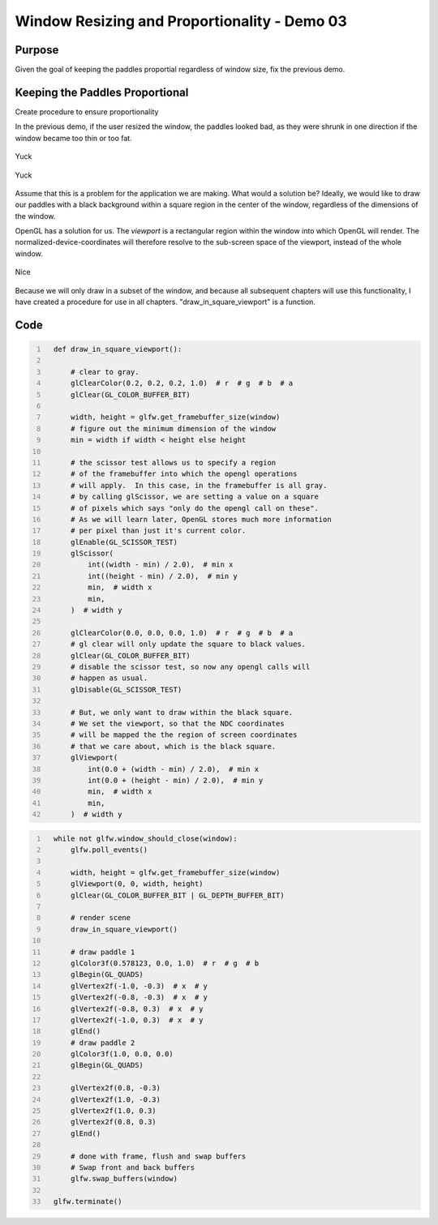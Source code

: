Window Resizing and Proportionality - Demo 03
=============================================


Purpose
^^^^^^^

Given the goal of keeping the paddles proportial regardless of window
size, fix the previous demo.

Keeping the Paddles Proportional
^^^^^^^^^^^^^^^^^^^^^^^^^^^^^^^^

Create procedure to ensure proportionality

In the previous demo, if the user resized the window, the paddles looked bad,
as they were shrunk in one direction if the window became too thin or too fat.

.. figure:: _static/disproportionate1.png
    :align: center
    :alt: Yuck
    :figclass: align-center

    Yuck

.. figure:: _static/disproportionate2.png
    :align: center
    :alt: Yuck
    :figclass: align-center

    Yuck


Assume that this is a problem for the application we are making.  What
would a solution be?  Ideally, we would like to draw our paddles with
a black background within a square region in the center of the window, regardless of the dimensions
of the window.

OpenGL has a solution for us.  The *viewport* is a rectangular region
within the window into which OpenGL will render.  The normalized-device-coordinates
will therefore resolve to the sub-screen space of the viewport, instead of the whole
window.


.. figure:: _static/viewport.png
    :align: center
    :alt: Nice
    :figclass: align-center

    Nice

Because we will only draw in a subset of the window, and because all subsequent
chapters will use this functionality, I have created a procedure for use
in all chapters. "draw_in_square_viewport" is a function.


Code
^^^^


.. code:: Python
   :number-lines:

     def draw_in_square_viewport():

         # clear to gray.
         glClearColor(0.2, 0.2, 0.2, 1.0)  # r  # g  # b  # a
         glClear(GL_COLOR_BUFFER_BIT)

         width, height = glfw.get_framebuffer_size(window)
         # figure out the minimum dimension of the window
         min = width if width < height else height

         # the scissor test allows us to specify a region
         # of the framebuffer into which the opengl operations
         # will apply.  In this case, in the framebuffer is all gray.
         # by calling glScissor, we are setting a value on a square
         # of pixels which says "only do the opengl call on these".
         # As we will learn later, OpenGL stores much more information
         # per pixel than just it's current color.
         glEnable(GL_SCISSOR_TEST)
         glScissor(
             int((width - min) / 2.0),  # min x
             int((height - min) / 2.0),  # min y
             min,  # width x
             min,
         )  # width y

         glClearColor(0.0, 0.0, 0.0, 1.0)  # r  # g  # b  # a
         # gl clear will only update the square to black values.
         glClear(GL_COLOR_BUFFER_BIT)
         # disable the scissor test, so now any opengl calls will
         # happen as usual.
         glDisable(GL_SCISSOR_TEST)

         # But, we only want to draw within the black square.
         # We set the viewport, so that the NDC coordinates
         # will be mapped the the region of screen coordinates
         # that we care about, which is the black square.
         glViewport(
             int(0.0 + (width - min) / 2.0),  # min x
             int(0.0 + (height - min) / 2.0),  # min y
             min,  # width x
             min,
         )  # width y

.. code:: Python
   :number-lines:

     while not glfw.window_should_close(window):
         glfw.poll_events()

         width, height = glfw.get_framebuffer_size(window)
         glViewport(0, 0, width, height)
         glClear(GL_COLOR_BUFFER_BIT | GL_DEPTH_BUFFER_BIT)

         # render scene
         draw_in_square_viewport()

         # draw paddle 1
         glColor3f(0.578123, 0.0, 1.0)  # r  # g  # b
         glBegin(GL_QUADS)
         glVertex2f(-1.0, -0.3)  # x  # y
         glVertex2f(-0.8, -0.3)  # x  # y
         glVertex2f(-0.8, 0.3)  # x  # y
         glVertex2f(-1.0, 0.3)  # x  # y
         glEnd()
         # draw paddle 2
         glColor3f(1.0, 0.0, 0.0)
         glBegin(GL_QUADS)

         glVertex2f(0.8, -0.3)
         glVertex2f(1.0, -0.3)
         glVertex2f(1.0, 0.3)
         glVertex2f(0.8, 0.3)
         glEnd()

         # done with frame, flush and swap buffers
         # Swap front and back buffers
         glfw.swap_buffers(window)

     glfw.terminate()
